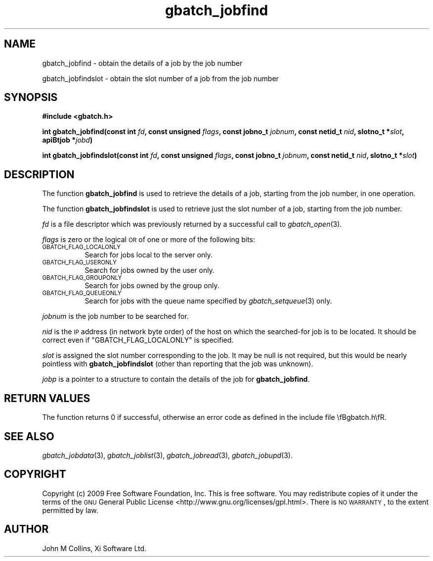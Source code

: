 .\" Automatically generated by Pod::Man v1.37, Pod::Parser v1.32
.\"
.\" Standard preamble:
.\" ========================================================================
.de Sh \" Subsection heading
.br
.if t .Sp
.ne 5
.PP
\fB\\$1\fR
.PP
..
.de Sp \" Vertical space (when we can't use .PP)
.if t .sp .5v
.if n .sp
..
.de Vb \" Begin verbatim text
.ft CW
.nf
.ne \\$1
..
.de Ve \" End verbatim text
.ft R
.fi
..
.\" Set up some character translations and predefined strings.  \*(-- will
.\" give an unbreakable dash, \*(PI will give pi, \*(L" will give a left
.\" double quote, and \*(R" will give a right double quote.  | will give a
.\" real vertical bar.  \*(C+ will give a nicer C++.  Capital omega is used to
.\" do unbreakable dashes and therefore won't be available.  \*(C` and \*(C'
.\" expand to `' in nroff, nothing in troff, for use with C<>.
.tr \(*W-|\(bv\*(Tr
.ds C+ C\v'-.1v'\h'-1p'\s-2+\h'-1p'+\s0\v'.1v'\h'-1p'
.ie n \{\
.    ds -- \(*W-
.    ds PI pi
.    if (\n(.H=4u)&(1m=24u) .ds -- \(*W\h'-12u'\(*W\h'-12u'-\" diablo 10 pitch
.    if (\n(.H=4u)&(1m=20u) .ds -- \(*W\h'-12u'\(*W\h'-8u'-\"  diablo 12 pitch
.    ds L" ""
.    ds R" ""
.    ds C` ""
.    ds C' ""
'br\}
.el\{\
.    ds -- \|\(em\|
.    ds PI \(*p
.    ds L" ``
.    ds R" ''
'br\}
.\"
.\" If the F register is turned on, we'll generate index entries on stderr for
.\" titles (.TH), headers (.SH), subsections (.Sh), items (.Ip), and index
.\" entries marked with X<> in POD.  Of course, you'll have to process the
.\" output yourself in some meaningful fashion.
.if \nF \{\
.    de IX
.    tm Index:\\$1\t\\n%\t"\\$2"
..
.    nr % 0
.    rr F
.\}
.\"
.\" For nroff, turn off justification.  Always turn off hyphenation; it makes
.\" way too many mistakes in technical documents.
.hy 0
.if n .na
.\"
.\" Accent mark definitions (@(#)ms.acc 1.5 88/02/08 SMI; from UCB 4.2).
.\" Fear.  Run.  Save yourself.  No user-serviceable parts.
.    \" fudge factors for nroff and troff
.if n \{\
.    ds #H 0
.    ds #V .8m
.    ds #F .3m
.    ds #[ \f1
.    ds #] \fP
.\}
.if t \{\
.    ds #H ((1u-(\\\\n(.fu%2u))*.13m)
.    ds #V .6m
.    ds #F 0
.    ds #[ \&
.    ds #] \&
.\}
.    \" simple accents for nroff and troff
.if n \{\
.    ds ' \&
.    ds ` \&
.    ds ^ \&
.    ds , \&
.    ds ~ ~
.    ds /
.\}
.if t \{\
.    ds ' \\k:\h'-(\\n(.wu*8/10-\*(#H)'\'\h"|\\n:u"
.    ds ` \\k:\h'-(\\n(.wu*8/10-\*(#H)'\`\h'|\\n:u'
.    ds ^ \\k:\h'-(\\n(.wu*10/11-\*(#H)'^\h'|\\n:u'
.    ds , \\k:\h'-(\\n(.wu*8/10)',\h'|\\n:u'
.    ds ~ \\k:\h'-(\\n(.wu-\*(#H-.1m)'~\h'|\\n:u'
.    ds / \\k:\h'-(\\n(.wu*8/10-\*(#H)'\z\(sl\h'|\\n:u'
.\}
.    \" troff and (daisy-wheel) nroff accents
.ds : \\k:\h'-(\\n(.wu*8/10-\*(#H+.1m+\*(#F)'\v'-\*(#V'\z.\h'.2m+\*(#F'.\h'|\\n:u'\v'\*(#V'
.ds 8 \h'\*(#H'\(*b\h'-\*(#H'
.ds o \\k:\h'-(\\n(.wu+\w'\(de'u-\*(#H)/2u'\v'-.3n'\*(#[\z\(de\v'.3n'\h'|\\n:u'\*(#]
.ds d- \h'\*(#H'\(pd\h'-\w'~'u'\v'-.25m'\f2\(hy\fP\v'.25m'\h'-\*(#H'
.ds D- D\\k:\h'-\w'D'u'\v'-.11m'\z\(hy\v'.11m'\h'|\\n:u'
.ds th \*(#[\v'.3m'\s+1I\s-1\v'-.3m'\h'-(\w'I'u*2/3)'\s-1o\s+1\*(#]
.ds Th \*(#[\s+2I\s-2\h'-\w'I'u*3/5'\v'-.3m'o\v'.3m'\*(#]
.ds ae a\h'-(\w'a'u*4/10)'e
.ds Ae A\h'-(\w'A'u*4/10)'E
.    \" corrections for vroff
.if v .ds ~ \\k:\h'-(\\n(.wu*9/10-\*(#H)'\s-2\u~\d\s+2\h'|\\n:u'
.if v .ds ^ \\k:\h'-(\\n(.wu*10/11-\*(#H)'\v'-.4m'^\v'.4m'\h'|\\n:u'
.    \" for low resolution devices (crt and lpr)
.if \n(.H>23 .if \n(.V>19 \
\{\
.    ds : e
.    ds 8 ss
.    ds o a
.    ds d- d\h'-1'\(ga
.    ds D- D\h'-1'\(hy
.    ds th \o'bp'
.    ds Th \o'LP'
.    ds ae ae
.    ds Ae AE
.\}
.rm #[ #] #H #V #F C
.\" ========================================================================
.\"
.IX Title "gbatch_jobfind 3"
.TH gbatch_jobfind 3 "2009-02-16" "GNUbatch Release 1" "GNUbatch Batch Scheduler"
.SH "NAME"
gbatch_jobfind \- obtain the details of a job by the job number
.PP
gbatch_jobfindslot \- obtain the slot number of a job from the job number
.SH "SYNOPSIS"
.IX Header "SYNOPSIS"
\&\fB#include <gbatch.h>\fR
.PP

\&\fBint gbatch_jobfind(const int\fR
\&\fIfd\fR\fB, const unsigned\fR
\&\fIflags\fR\fB, const jobno_t\fR
\&\fIjobnum\fR\fB, const netid_t\fR
\&\fInid\fR\fB, slotno_t *\fR\fIslot\fR\fB, apiBtjob *\fR\fIjobd\fR\fB)\fR
.PP
\&\fBint gbatch_jobfindslot(const int\fR
\&\fIfd\fR\fB, const unsigned\fR
\&\fIflags\fR\fB, const jobno_t\fR
\&\fIjobnum\fR\fB, const netid_t\fR
\&\fInid\fR\fB, slotno_t *\fR\fIslot\fR\fB)\fR
.SH "DESCRIPTION"
.IX Header "DESCRIPTION"
The function \fBgbatch_jobfind\fR is used to retrieve the details of a job,
starting from the job number, in one operation.
.PP
The function \fBgbatch_jobfindslot\fR is used to retrieve just the slot
number of a job, starting from the job number.
.PP
\&\fIfd\fR is a file descriptor which was previously returned by a
successful call to \fIgbatch_open\fR\|(3).
.PP
\&\fIflags\fR is zero or the logical \s-1OR\s0 of one or more of the following
bits:
.IP "\s-1GBATCH_FLAG_LOCALONLY\s0" 8
.IX Item "GBATCH_FLAG_LOCALONLY"
Search for jobs local to the server only.
.IP "\s-1GBATCH_FLAG_USERONLY\s0" 8
.IX Item "GBATCH_FLAG_USERONLY"
Search for jobs owned by the user only.
.IP "\s-1GBATCH_FLAG_GROUPONLY\s0" 8
.IX Item "GBATCH_FLAG_GROUPONLY"
Search for jobs owned by the group only.
.IP "\s-1GBATCH_FLAG_QUEUEONLY\s0" 8
.IX Item "GBATCH_FLAG_QUEUEONLY"
Search for jobs with the queue name specified by \fIgbatch_setqueue\fR\|(3) only.
.PP
\&\fIjobnum\fR is the job number to be searched for.
.PP
\&\fInid\fR is the \s-1IP\s0 address (in network byte order) of the host on which
the searched-for job is to be located. It should be correct even if
\&\f(CW\*(C`GBATCH_FLAG_LOCALONLY\*(C'\fR is specified.
.PP
\&\fIslot\fR is assigned the slot number corresponding to the job. It may
be null is not required, but this would be nearly pointless with
\&\fBgbatch_jobfindslot\fR (other than reporting that the job was unknown).
.PP
\&\fIjobp\fR is a pointer to a structure to contain the details of the job
for \fBgbatch_jobfind\fR.
.SH "RETURN VALUES"
.IX Header "RETURN VALUES"
The function returns 0 if successful, otherwise an error code as
defined in the include file \efBgbatch.h\efR.
.SH "SEE ALSO"
.IX Header "SEE ALSO"
\&\fIgbatch_jobdata\fR\|(3),
\&\fIgbatch_joblist\fR\|(3),
\&\fIgbatch_jobread\fR\|(3),
\&\fIgbatch_jobupd\fR\|(3).
.SH "COPYRIGHT"
.IX Header "COPYRIGHT"
Copyright (c) 2009 Free Software Foundation, Inc.
This is free software. You may redistribute copies of it under the
terms of the \s-1GNU\s0 General Public License
<http://www.gnu.org/licenses/gpl.html>.
There is \s-1NO\s0 \s-1WARRANTY\s0, to the extent permitted by law.
.SH "AUTHOR"
.IX Header "AUTHOR"
John M Collins, Xi Software Ltd.
